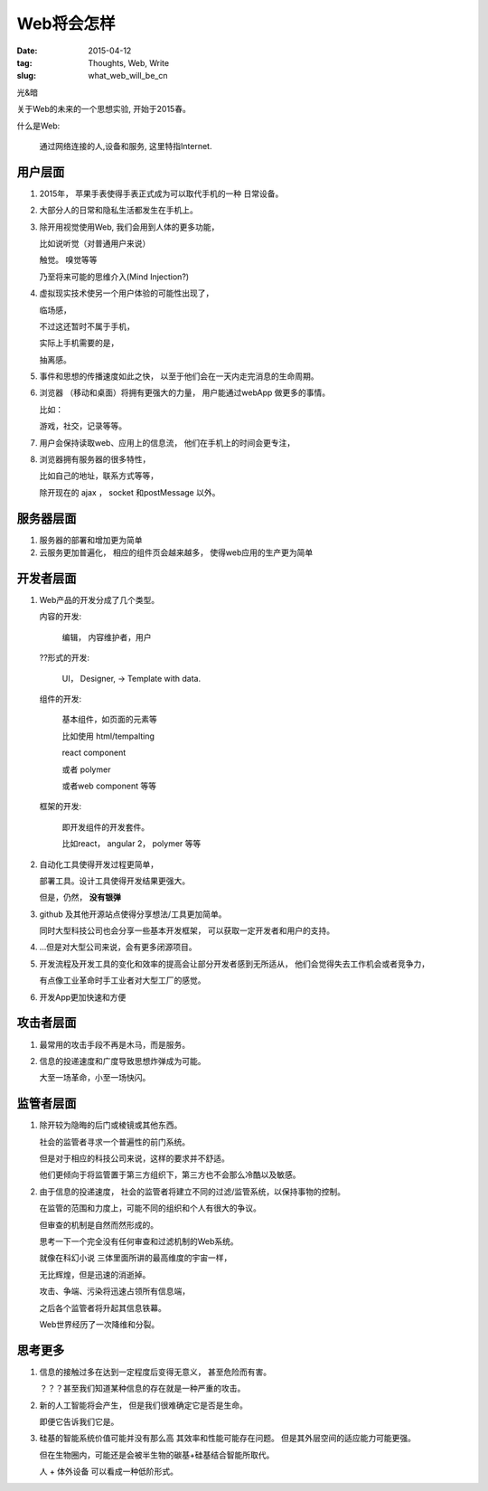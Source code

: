 ###########
Web将会怎样
###########


:date: 2015-04-12
:tag: Thoughts, Web, Write
:slug: what_web_will_be_cn

光&暗

关于Web的未来的一个思想实验, 开始于2015春。


什么是Web:

    通过网络连接的人,设备和服务,
    这里特指Internet.

用户层面
========

1. 2015年， 苹果手表使得手表正式成为可以取代手机的一种
   日常设备。

2. 大部分人的日常和隐私生活都发生在手机上。

3. 除开用视觉使用Web, 我们会用到人体的更多功能，

   比如说听觉（对普通用户来说）
   
   触觉。 嗅觉等等

   乃至将来可能的思维介入(Mind Injection?)
4. 虚拟现实技术使另一个用户体验的可能性出现了，

   临场感，

   不过这还暂时不属于手机，

   实际上手机需要的是，

   抽离感。

5. 事件和思想的传播速度如此之快，
   以至于他们会在一天内走完消息的生命周期。



6. 浏览器 （移动和桌面）将拥有更强大的力量，
   用户能通过webApp 做更多的事情。

   比如： 

   游戏，社交，记录等等。


7. 用户会保持读取web、应用上的信息流，
   他们在手机上的时间会更专注，
8. 浏览器拥有服务器的很多特性，

   比如自己的地址，联系方式等等，

   除开现在的 ajax ， socket 和postMessage 以外。 

服务器层面
==========


1. 服务器的部署和增加更为简单
2. 云服务更加普遍化，
   相应的组件页会越来越多，
   使得web应用的生产更为简单

开发者层面
==========

1. Web产品的开发分成了几个类型。

   内容的开发:  

       编辑， 内容维护者，用户

   ??形式的开发:

       UI， Designer, -> Template with data.


   组件的开发:

       基本组件，如页面的元素等

       比如使用 html/tempalting

       react component

       或者 polymer

       或者web component 等等
   

   框架的开发:
   
       即开发组件的开发套件。
       

       比如react， angular 2， polymer 等等


2. 自动化工具使得开发过程更简单，

   部署工具。设计工具使得开发结果更强大。

   但是，仍然， **没有银弹**


3. github 及其他开源站点使得分享想法/工具更加简单。

   同时大型科技公司也会分享一些基本开发框架，
   可以获取一定开发者和用户的支持。

4. ...但是对大型公司来说，会有更多闭源项目。

5. 开发流程及开发工具的变化和效率的提高会让部分开发者感到无所适从，
   他们会觉得失去工作机会或者竞争力，

   有点像工业革命时手工业者对大型工厂的感觉。
6. 开发App更加快速和方便

攻击者层面
==========

1. 最常用的攻击手段不再是木马，而是服务。
2. 信息的投递速度和广度导致思想炸弹成为可能。

   大至一场革命，小至一场快闪。

监管者层面
==========

1. 除开较为隐晦的后门或棱镜或其他东西。

   社会的监管者寻求一个普遍性的前门系统。

   但是对于相应的科技公司来说，这样的要求并不舒适。

   他们更倾向于将监管置于第三方组织下，第三方也不会那么冷酷以及敏感。

2. 由于信息的投递速度，
   社会的监管者将建立不同的过滤/监管系统，以保持事物的控制。


   在监管的范围和力度上，可能不同的组织和个人有很大的争议。

   
   但审查的机制是自然而然形成的。

   思考一下一个完全没有任何审查和过滤机制的Web系统。


   就像在科幻小说 三体里面所讲的最高维度的宇宙一样，

   无比辉煌，但是迅速的消逝掉。

   攻击、争端、污染将迅速占领所有信息端，

   之后各个监管者将升起其信息铁幕。

   Web世界经历了一次降维和分裂。

思考更多
========

1. 信息的接触过多在达到一定程度后变得无意义，
   甚至危险而有害。

   ？？？甚至我们知道某种信息的存在就是一种严重的攻击。 


2. 新的人工智能将会产生， 但是我们很难确定它是否是生命。

   即便它告诉我们它是。

3. 硅基的智能系统价值可能并没有那么高
   其效率和性能可能存在问题。
   但是其外层空间的适应能力可能更强。

   但在生物圈内，可能还是会被半生物的碳基+硅基结合智能所取代。

   人 + 体外设备 可以看成一种低阶形式。

